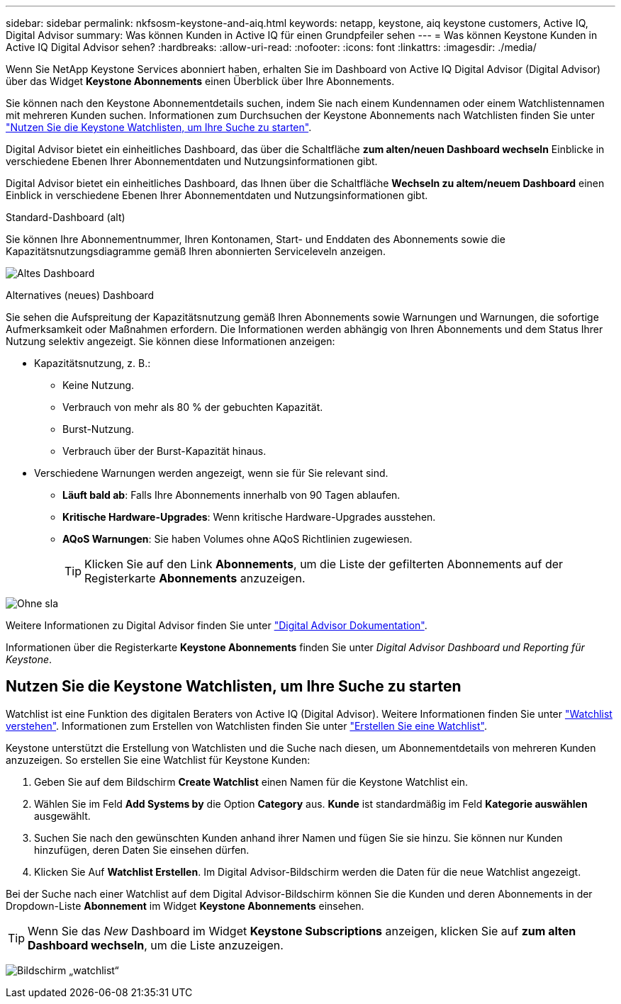 ---
sidebar: sidebar 
permalink: nkfsosm-keystone-and-aiq.html 
keywords: netapp, keystone, aiq keystone customers, Active IQ, Digital Advisor 
summary: Was können Kunden in Active IQ für einen Grundpfeiler sehen 
---
= Was können Keystone Kunden in Active IQ Digital Advisor sehen?
:hardbreaks:
:allow-uri-read: 
:nofooter: 
:icons: font
:linkattrs: 
:imagesdir: ./media/


[role="lead"]
Wenn Sie NetApp Keystone Services abonniert haben, erhalten Sie im Dashboard von Active IQ Digital Advisor (Digital Advisor) über das Widget *Keystone Abonnements* einen Überblick über Ihre Abonnements.

Sie können nach den Keystone Abonnementdetails suchen, indem Sie nach einem Kundennamen oder einem Watchlistennamen mit mehreren Kunden suchen. Informationen zum Durchsuchen der Keystone Abonnements nach Watchlisten finden Sie unter https://docs.netapp.com/us-en/keystone/nkfsosm-keystone-and-aiq.html#search-by-using-keystone-watchlists["Nutzen Sie die Keystone Watchlisten, um Ihre Suche zu starten"].

Digital Advisor bietet ein einheitliches Dashboard, das über die Schaltfläche *zum alten/neuen Dashboard wechseln* Einblicke in verschiedene Ebenen Ihrer Abonnementdaten und Nutzungsinformationen gibt.

Digital Advisor bietet ein einheitliches Dashboard, das Ihnen über die Schaltfläche *Wechseln zu altem/neuem Dashboard* einen Einblick in verschiedene Ebenen Ihrer Abonnementdaten und Nutzungsinformationen gibt.

.Standard-Dashboard (alt)
Sie können Ihre Abonnementnummer, Ihren Kontonamen, Start- und Enddaten des Abonnements sowie die Kapazitätsnutzungsdiagramme gemäß Ihren abonnierten Serviceleveln anzeigen.

image:old-db.png["Altes Dashboard"]

.Alternatives (neues) Dashboard
Sie sehen die Aufspreitung der Kapazitätsnutzung gemäß Ihren Abonnements sowie Warnungen und Warnungen, die sofortige Aufmerksamkeit oder Maßnahmen erfordern. Die Informationen werden abhängig von Ihren Abonnements und dem Status Ihrer Nutzung selektiv angezeigt. Sie können diese Informationen anzeigen:

* Kapazitätsnutzung, z. B.:
+
** Keine Nutzung.
** Verbrauch von mehr als 80 % der gebuchten Kapazität.
** Burst-Nutzung.
** Verbrauch über der Burst-Kapazität hinaus.


* Verschiedene Warnungen werden angezeigt, wenn sie für Sie relevant sind.
+
** *Läuft bald ab*: Falls Ihre Abonnements innerhalb von 90 Tagen ablaufen.
** *Kritische Hardware-Upgrades*: Wenn kritische Hardware-Upgrades ausstehen.
** *AQoS Warnungen*: Sie haben Volumes ohne AQoS Richtlinien zugewiesen.
+

TIP: Klicken Sie auf den Link *Abonnements*, um die Liste der gefilterten Abonnements auf der Registerkarte *Abonnements* anzuzeigen.





image:db-card.png["Ohne sla"]

Weitere Informationen zu Digital Advisor finden Sie unter link:https://docs.netapp.com/us-en/active-iq/index.html["Digital Advisor Dokumentation"^].

Informationen über die Registerkarte *Keystone Abonnements* finden Sie unter _Digital Advisor Dashboard und Reporting für Keystone_.



== Nutzen Sie die Keystone Watchlisten, um Ihre Suche zu starten

Watchlist ist eine Funktion des digitalen Beraters von Active IQ (Digital Advisor). Weitere Informationen finden Sie unter https://docs.netapp.com/us-en/active-iq/concept_overview_dashboard.html["Watchlist verstehen"^]. Informationen zum Erstellen von Watchlisten finden Sie unter https://docs.netapp.com/us-en/active-iq/task_add_watchlist.html["Erstellen Sie eine Watchlist"^].

Keystone unterstützt die Erstellung von Watchlisten und die Suche nach diesen, um Abonnementdetails von mehreren Kunden anzuzeigen. So erstellen Sie eine Watchlist für Keystone Kunden:

. Geben Sie auf dem Bildschirm *Create Watchlist* einen Namen für die Keystone Watchlist ein.
. Wählen Sie im Feld *Add Systems by* die Option *Category* aus. *Kunde* ist standardmäßig im Feld *Kategorie auswählen* ausgewählt.
. Suchen Sie nach den gewünschten Kunden anhand ihrer Namen und fügen Sie sie hinzu. Sie können nur Kunden hinzufügen, deren Daten Sie einsehen dürfen.
. Klicken Sie Auf *Watchlist Erstellen*. Im Digital Advisor-Bildschirm werden die Daten für die neue Watchlist angezeigt.


Bei der Suche nach einer Watchlist auf dem Digital Advisor-Bildschirm können Sie die Kunden und deren Abonnements in der Dropdown-Liste *Abonnement* im Widget *Keystone Abonnements* einsehen.


TIP: Wenn Sie das _New_ Dashboard im Widget *Keystone Subscriptions* anzeigen, klicken Sie auf *zum alten Dashboard wechseln*, um die Liste anzuzeigen.

image:watchlist.png["Bildschirm „watchlist“"]
